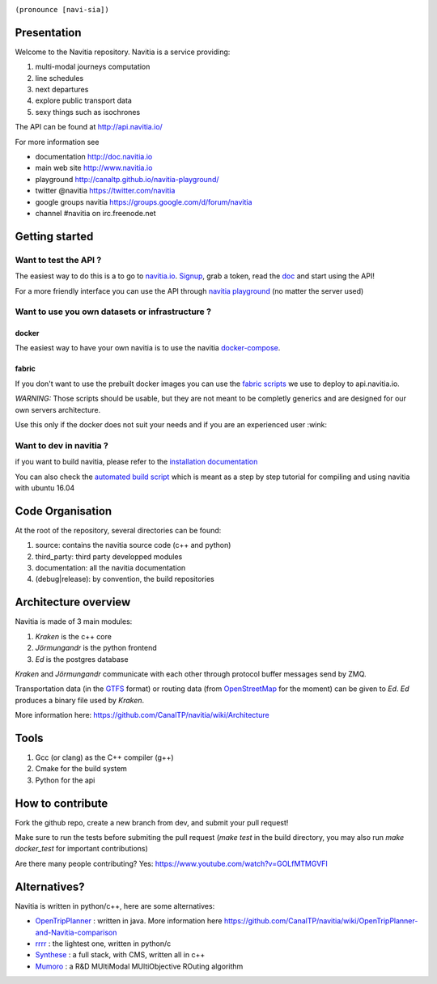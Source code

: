 .. image:: documentation/diagrams/logo_navitia_horizontal_fd_gris_250px.png
    :alt: navitia
    :align: center 

``(pronounce [navi-sia])``

.. image::  https://ci.navitia.io/buildStatus/icon?job=navitia_release
    :alt: build status
    :target: https://ci.navitia.io/job/navitia_release/


Presentation
============
Welcome to the Navitia repository. Navitia is a service providing:

#. multi-modal journeys computation

#. line schedules

#. next departures

#. explore public transport data

#. sexy things such as isochrones

The API can be found at http://api.navitia.io/

For more information see

* documentation http://doc.navitia.io
* main web site http://www.navitia.io
* playground http://canaltp.github.io/navitia-playground/
* twitter @navitia https://twitter.com/navitia
* google groups navitia https://groups.google.com/d/forum/navitia
* channel #navitia on irc.freenode.net

Getting started
===============

Want to test the API ?
----------------------

The easiest way to do this is a to go to `navitia.io <https://www.navitia.io/>`_.
`Signup <https://www.navitia.io/register/>`_, grab a token, read the `doc <http://doc.navitia.io>`_ and start using the API!

For a more friendly interface you can use the API through `navitia playground <http://canaltp.github.io/navitia-playground/>`_ (no matter the server used)

Want to use you own datasets or infrastructure ?
------------------------------------------------

docker
~~~~~~
The easiest way to have your own navitia is to use the navitia `docker-compose <https://github.com/CanalTP/navitia-docker-compose>`_.

fabric
~~~~~~
If you don't want to use the prebuilt docker images you can use the `fabric scripts <https://github.com/CanalTP/fabric_navitia>`_ we use to deploy to api.navitia.io.

*WARNING:* Those scripts should be usable, but they are not meant to be completly generics and are designed for our own servers architecture.

Use this only if the docker does not suit your needs and if you are an experienced user :wink:

Want to dev in navitia ?
------------------------
if you want to build navitia, please refer to the `installation documentation <https://github.com/canaltp/navitia/blob/dev/install.rst>`_

You can also check the `automated build script <https://github.com/canaltp/navitia/blob/dev/build_navitia.sh>`_ which is meant as a step by step tutorial for compiling and using navitia with ubuntu 16.04

Code Organisation
=================
At the root of the repository, several directories can be found:

#. source: contains the navitia source code (c++ and python)

#. third_party: third party developped modules

#. documentation: all the navitia documentation

#. (debug|release): by convention, the build repositories

Architecture overview
=====================
Navitia is made of 3 main modules:

#. *Kraken* is the c++ core

#. *Jörmungandr* is the python frontend

#. *Ed* is the postgres database

*Kraken* and *Jörmungandr* communicate with each other through protocol buffer messages send by ZMQ.

Transportation data (in the `GTFS <https://developers.google.com/transit/gtfs/>`_ format) or routing data (from `OpenStreetMap <http://www.openstreetmap.org/>`_ for the moment) can be given to *Ed*. *Ed* produces a binary file used by *Kraken*.

.. image:: documentation/diagrams/Navitia_simple_architecture.png

More information here: https://github.com/CanalTP/navitia/wiki/Architecture

Tools
======
#. Gcc (or clang) as the C++ compiler (g++)

#. Cmake for the build system

#. Python for the api

How to contribute
=================
Fork the github repo, create a new branch from dev, and submit your pull request!

Make sure to run the tests before submiting the pull request (`make test` in the build directory, you may also run `make docker_test` for important contributions)

Are there many people contributing? Yes: https://www.youtube.com/watch?v=GOLfMTMGVFI

Alternatives?
=============
Navitia is written in python/c++, here are some alternatives:

* `OpenTripPlanner <https://github.com/opentripplanner/OpenTripPlanner/>`_ : written in java. More information here https://github.com/CanalTP/navitia/wiki/OpenTripPlanner-and-Navitia-comparison
* `rrrr <https://github.com/bliksemlabs/rrrr>`_ : the lightest one, written in python/c
* `Synthese <https://github.com/Open-Transport/synthese>`_ : a full stack, with CMS, written all in c++
* `Mumoro <https://github.com/Tristramg/mumoro>`_ : a R&D MUltiModal MUltiObjective ROuting algorithm
